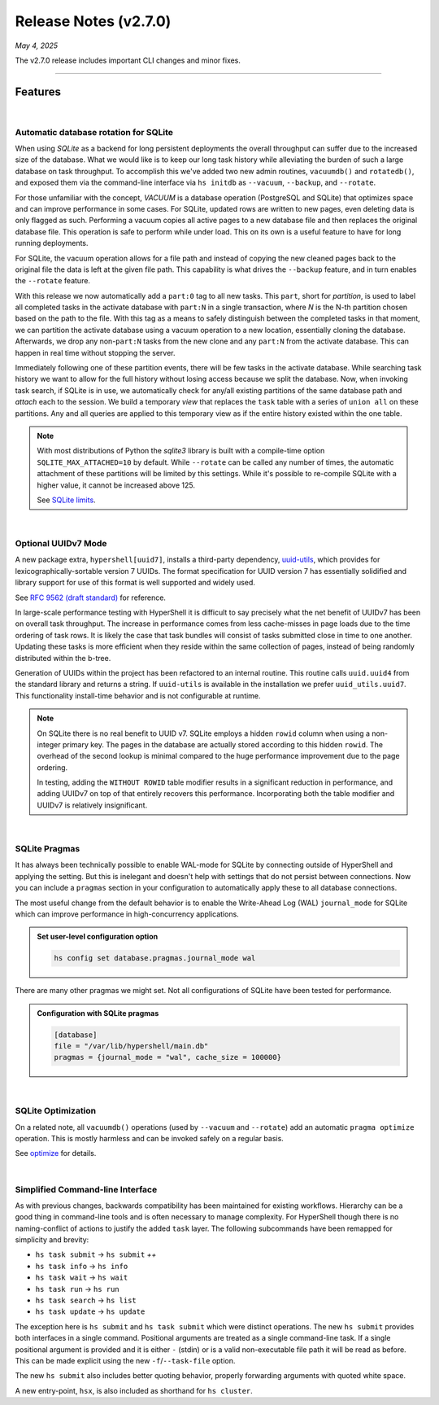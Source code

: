 .. _20250504_2_7_0_release:

Release Notes (v2.7.0)
======================

`May 4, 2025`

The v2.7.0 release includes important CLI changes and minor fixes.

-----

Features
--------

|

Automatic database rotation for SQLite
^^^^^^^^^^^^^^^^^^^^^^^^^^^^^^^^^^^^^^

When using `SQLite` as a backend for long persistent deployments the overall throughput
can suffer due to the increased size of the database. What we would like is to keep our long task
history while alleviating the burden of such a large database on task throughput. To accomplish
this we've added two new admin routines, ``vacuumdb()`` and ``rotatedb()``, and exposed them via
the command-line interface via ``hs initdb`` as ``--vacuum``, ``--backup``, and ``--rotate``.

For those unfamiliar with the concept, `VACUUM` is a database operation (PostgreSQL and SQLite)
that optimizes space and can improve performance in some cases. For SQLite, updated rows are
written to new pages, even deleting data is only flagged as such. Performing a vacuum copies
all active pages to a new database file and then replaces the original database file. This
operation is safe to perform while under load. This on its own is a useful feature to have for
long running deployments.

For SQLite, the vacuum operation allows for a file path and instead of copying the new cleaned
pages back to the original file the data is left at the given file path. This capability is what
drives the ``--backup`` feature, and in turn enables the ``--rotate`` feature.

With this release we now automatically add a ``part:0`` tag to all new tasks. This ``part``, short
for *partition*, is used to label all completed tasks in the activate database with ``part:N`` in
a single transaction, where *N* is the N-th partition chosen based on the path to the file. With
this tag as a means to safely distinguish between the completed tasks in that moment, we can
partition the activate database using a vacuum operation to a new location, essentially cloning
the database. Afterwards, we drop any non-``part:N`` tasks from the new clone and any ``part:N``
from the activate database. This can happen in real time without stopping the server.

Immediately following one of these partition events, there will be few tasks in the activate database.
While searching task history we want to allow for the full history without losing access because we
split the database. Now, when invoking task search, if SQLite is in use, we automatically check for
any/all existing partitions of the same database path and `attach` each to the session. We build a
temporary `view` that replaces the ``task`` table with a series of ``union all`` on these partitions.
Any and all queries are applied to this temporary view as if the entire history existed within the
one table.

.. note::

    With most distributions of Python the `sqlite3` library is built with a compile-time option
    ``SQLITE_MAX_ATTACHED=10`` by default. While ``--rotate`` can be called any number of times,
    the automatic attachment of these partitions will be limited by this settings. While it's
    possible to re-compile SQLite with a higher value, it cannot be increased above 125.

    See `SQLite limits <https://www.sqlite.org/limits.html>`_.

|

Optional UUIDv7 Mode
^^^^^^^^^^^^^^^^^^^^

A new package extra, ``hypershell[uuid7]``, installs a third-party dependency,
`uuid-utils <https://pypi.org/project/uuid-utils/>`_, which provides for
lexicographically-sortable version 7 UUIDs. The format specification for UUID
version 7 has essentially solidified and library support for use of this format is well supported
and widely used.

See `RFC 9562 (draft standard) <https://www.rfc-editor.org/rfc/rfc9562.html#name-uuid-version-7>`_
for reference.

In large-scale performance testing with HyperShell it is difficult to say precisely what the
net benefit of UUIDv7 has been on overall task throughput. The increase in performance comes from
less cache-misses in page loads due to the time ordering of task rows. It is likely the case that
task bundles will consist of tasks submitted close in time to one another. Updating these tasks is
more efficient when they reside within the same collection of pages, instead of being randomly
distributed within the b-tree.

Generation of UUIDs within the project has been refactored to an internal routine.
This routine calls ``uuid.uuid4`` from the standard library and returns a string.
If ``uuid-utils`` is available in the installation we prefer ``uuid_utils.uuid7``.
This functionality install-time behavior and is not configurable at runtime.

.. note::

    On SQLite there is no real benefit to UUID v7.
    SQLite employs a hidden ``rowid`` column when using a non-integer primary key.
    The pages in the database are actually stored according to this hidden ``rowid``.
    The overhead of the second lookup is minimal compared to the huge performance improvement
    due to the page ordering.

    In testing, adding the ``WITHOUT ROWID`` table modifier results in a significant reduction
    in performance, and adding UUIDv7 on top of that entirely recovers this performance.
    Incorporating both the table modifier and UUIDv7 is relatively insignificant.

|

SQLite Pragmas
^^^^^^^^^^^^^^

It has always been technically possible to enable WAL-mode for SQLite by connecting outside
of HyperShell and applying the setting. But this is inelegant and doesn't help with settings
that do not persist between connections. Now you can include a ``pragmas`` section in your
configuration to automatically apply these to all database connections.

The most useful change from the default behavior is to enable the Write-Ahead Log (WAL)
``journal_mode`` for SQLite which can improve performance in high-concurrency applications.

.. admonition:: Set user-level configuration option
    :class: note

    .. code-block:: shell

        hs config set database.pragmas.journal_mode wal

There are many other pragmas we might set.
Not all configurations of SQLite have been tested for performance.

.. admonition:: Configuration with SQLite pragmas
    :class: note

    .. code-block:: toml

        [database]
        file = "/var/lib/hypershell/main.db"
        pragmas = {journal_mode = "wal", cache_size = 100000}

|

SQLite Optimization
^^^^^^^^^^^^^^^^^^^

On a related note, all ``vacuumdb()`` operations (used by ``--vacuum`` and ``--rotate``) add
an automatic ``pragma optimize`` operation. This is mostly harmless and can be invoked safely
on a regular basis.

See `optimize <https://sqlite.org/pragma.html#pragma_optimize>`_ for details.

|

Simplified Command-line Interface
^^^^^^^^^^^^^^^^^^^^^^^^^^^^^^^^^

As with previous changes, backwards compatibility has been maintained for existing workflows.
Hierarchy can be a good thing in command-line tools and is often necessary to manage complexity.
For HyperShell though there is no naming-conflict of actions to justify the added ``task`` layer.
The following subcommands have been remapped for simplicity and brevity:

- ``hs task submit`` → ``hs submit`` *++*
- ``hs task info`` → ``hs info``
- ``hs task wait`` → ``hs wait``
- ``hs task run`` → ``hs run``
- ``hs task search`` → ``hs list``
- ``hs task update`` → ``hs update``

The exception here is ``hs submit`` and ``hs task submit`` which were distinct operations.
The new ``hs submit`` provides both interfaces in a single command. Positional arguments are treated
as a single command-line task. If a single positional argument is provided and it is either ``-``
(stdin) or is a valid non-executable file path it will be read as before. This can be made explicit
using the new ``-f``/``--task-file`` option.

The new ``hs submit`` also includes better quoting behavior, properly forwarding arguments with
quoted white space.

A new entry-point, ``hsx``, is also included as shorthand for ``hs cluster``.